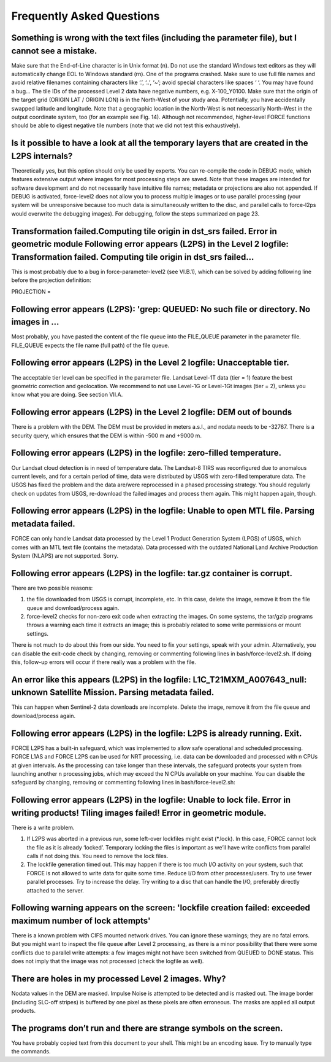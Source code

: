 .. _faq:

Frequently Asked Questions
==========================


Something is wrong with the text files (including the parameter file), but I cannot see a mistake.
--------------------------------------------------------------------------------------------------

Make sure that the End-of-Line character is in Unix format (\n). Do not use the standard Windows text editors as they will automatically change EOL to Windows standard (\r\n).
One of the programs crashed.
Make sure to use full file names and avoid relative filenames containing characters like ‘.’, ‘..’, ‘~’; avoid special characters like spaces ‘ ‘. You may have found a bug…
The tile IDs of the processed Level 2 data have negative numbers, e.g. X-100_Y0100.
Make sure that the origin of the target grid (ORIGIN LAT / ORIGIN LON) is in the North-West of your study area.
Potentially, you have accidentally swapped latitude and longitude. Note that a geographic location in the North-West is not necessarily North-West in the output coordinate system, too (for an example see Fig. 14). Although not recommended, higher-level FORCE functions should be able to digest negative tile numbers (note that we did not test this exhaustively).


Is it possible to have a look at all the temporary layers that are created in the L2PS internals?
-------------------------------------------------------------------------------------------------

Theoretically yes, but this option should only be used by experts. You can re-compile the code in DEBUG mode, which features extensive output where images for most processing steps are saved. Note that these images are intended for software development and do not necessarily have intuitive file names; metadata or projections are also not appended. If DEBUG is activated, force-level2 does not allow you to process multiple images or to use parallel processing (your system will be unresponsive because too much data is simultaneously written to the disc, and parallel calls to force-l2ps would overwrite the debugging images). For debugging, follow the steps summarized on page 23.


Transformation failed.Computing tile origin in dst_srs failed. Error in geometric module Following error appears (L2PS) in the Level 2 logfile: Transformation failed. Computing tile origin in dst_srs failed...
-----------------------------------------------------------------------------------------------------------------------------------------------------------------------------------------------------------------

This is most probably due to a bug in force-parameter-level2 (see VI.B.1), which can be solved by adding following line before the projection definition:

PROJECTION =


Following error appears (L2PS): 'grep: QUEUED: No such file or directory. No images in …
-----------------------------------------------------------------------------------------

Most probably, you have pasted the content of the file queue into the FILE_QUEUE parameter in the parameter file. FILE_QUEUE expects the file name (full path) of the file queue.


Following error appears (L2PS) in the Level 2 logfile: Unacceptable tier.
-------------------------------------------------------------------------

The acceptable tier level can be specified in the parameter file. Landsat Level-1T data (tier = 1) feature the best geometric correction and geolocation. We recommend to not use Level-1G or Level-1Gt images (tier = 2), unless you know what you are doing. See section VII.A.


Following error appears (L2PS) in the Level 2 logfile: DEM out of bounds
------------------------------------------------------------------------
There is a problem with the DEM. The DEM must be provided in meters a.s.l., and nodata needs to be -32767. There is a security query, which ensures that the DEM is within -500 m and +9000 m.


Following error appears (L2PS) in the logfile: zero-filled temperature.
-----------------------------------------------------------------------

Our Landsat cloud detection is in need of temperature data. The Landsat-8 TIRS was reconfigured due to anomalous current levels, and for a certain period of time, data were distributed by USGS with zero-filled temperature data. The USGS has fixed the problem and the data are/were reprocessed in a phased processing strategy. You should regularly check on updates from USGS, re-download the failed images and process them again. This might happen again, though.


Following error appears (L2PS) in the logfile: Unable to open MTL file. Parsing metadata failed.
------------------------------------------------------------------------------------------------
FORCE can only handle Landsat data processed by the Level 1 Product Generation System (LPGS) of USGS, which comes with an MTL text file (contains the metadata). Data processed with the outdated National Land Archive Production System (NLAPS) are not supported. Sorry.


Following error appears (L2PS) in the logfile: tar.gz container is corrupt.
---------------------------------------------------------------------------

There are two possible reasons: 

1) the file downloaded from USGS is corrupt, incomplete, etc. In this case, delete the image, remove it from the file queue and download/process again. 

2) force-level2 checks for non-zero exit code when extracting the images. On some systems, the tar/gzip programs throws a warning each time it extracts an image; this is probably related to some write permissions or mount settings. 

There is not much to do about this from our side. You need to fix your settings, speak with your admin. Alternatively, you can disable the exit-code check by changing, removing or commenting following lines in bash/force-level2.sh. If doing this, follow-up errors will occur if there really was a problem with the file.

.. code-block:: bash
  if [ ! $? -eq 0 ]; then
    echo "$BASE: tar.gz container is corrupt."
    FAIL=1
  fi


An error like this appears (L2PS) in the logfile: L1C_T21MXM_A007643_null: unknown Satellite Mission. Parsing metadata failed.
------------------------------------------------------------------------------------------------------------------------------
This can happen when Sentinel-2 data downloads are incomplete. Delete the image, remove it from the file queue and download/process again.


Following error appears (L2PS) in the logfile: L2PS is already running. Exit.
-----------------------------------------------------------------------------
FORCE L2PS has a built-in safeguard, which was implemented to allow safe operational and scheduled processing. FORCE L1AS and FORCE L2PS can be used for NRT processing, i.e. data can be downloaded and processed with n CPUs at given intervals. As the processing can take longer than these intervals, the safeguard protects your system from launching another n processing jobs, which may exceed the N CPUs available on your machine. You can disable the safeguard by changing, removing or commenting following lines in bash/force-level2.sh:

.. code-block:: bash
  # protect against multiple calls
  if [ $(ps aux | grep 'L2PS' | wc -l) -gt 1 ]; then
    echo "L2PS is already running. Exit." > $OD/FORCE-L2PS_$TIME.log
    exit
  fi


Following error appears (L2PS) in the logfile: Unable to lock file. Error in writing products! Tiling images failed! Error in geometric module.
-----------------------------------------------------------------------------------------------------------------------------------------------

There is a write problem. 

1) If L2PS was aborted in a previous run, some left-over lockfiles might exist (*.lock). In this case, FORCE cannot lock the file as it is already ‘locked’. Temporary locking the files is important as we’ll have write conflicts from parallel calls if not doing this. You need to remove the lock files. 

2) The lockfile generation timed out. This may happen if there is too much I/O activity on your system, such that FORCE is not allowed to write data for quite some time. Reduce I/O from other processes/users. Try to use fewer parallel processes. Try to increase the delay. Try writing to a disc that can handle the I/O, preferably directly attached to the server.


Following warning appears on the screen: 'lockfile creation failed: exceeded maximum number of lock attempts' 
-------------------------------------------------------------------------------------------------------------

There is a known problem with CIFS mounted network drives. You can ignore these warnings; they are no fatal errors. But you might want to inspect the file queue after Level 2 processing, as there is a minor possibility that there were some conflicts due to parallel write attempts: a few images might not have been switched from QUEUED to DONE status. This does not imply that the image was not processed (check the logfile as well).


There are holes in my processed Level 2 images. Why?
----------------------------------------------------

Nodata values in the DEM are masked. Impulse Noise is attempted to be detected and is masked out. The image border (including SLC-off stripes) is buffered by one pixel as these pixels are often erroneous. The masks are applied all output products.


The programs don’t run and there are strange symbols on the screen.
-------------------------------------------------------------------

You have probably copied text from this document to your shell. This might be an encoding issue. Try to manually type the commands.

